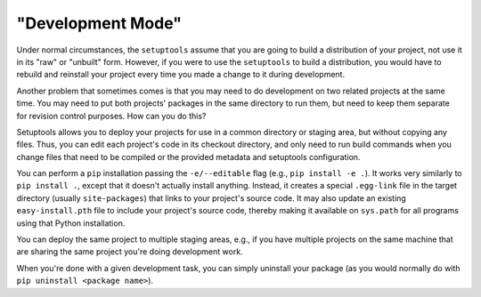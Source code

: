"Development Mode"
==================

Under normal circumstances, the ``setuptools`` assume that you are going to
build a distribution of your project, not use it in its "raw" or "unbuilt"
form.  However, if you were to use the ``setuptools`` to build a distribution,
you would have to rebuild and reinstall your project every time you made a
change to it during development.

Another problem that sometimes comes is that you may
need to do development on two related projects at the same time.  You may need
to put both projects' packages in the same directory to run them, but need to
keep them separate for revision control purposes.  How can you do this?

Setuptools allows you to deploy your projects for use in a common directory or
staging area, but without copying any files.  Thus, you can edit each project's
code in its checkout directory, and only need to run build commands when you
change files that need to be compiled or the provided metadata and setuptools configuration.

You can perform a ``pip`` installation passing the ``-e/--editable``
flag (e.g., ``pip install -e .``). It works very similarly to
``pip install .``, except that it doesn't actually install anything.
Instead, it creates a special ``.egg-link`` file in the target directory
(usually ``site-packages``) that links to your project's source code.
It may also update an existing ``easy-install.pth`` file
to include your project's source code, thereby making
it available on ``sys.path`` for all programs using that Python installation.

You can deploy the same project to multiple staging areas, e.g., if you have
multiple projects on the same machine that are sharing the same project you're
doing development work.

When you're done with a given development task, you can simply uninstall your
package (as you would normally do with ``pip uninstall <package name>``).
